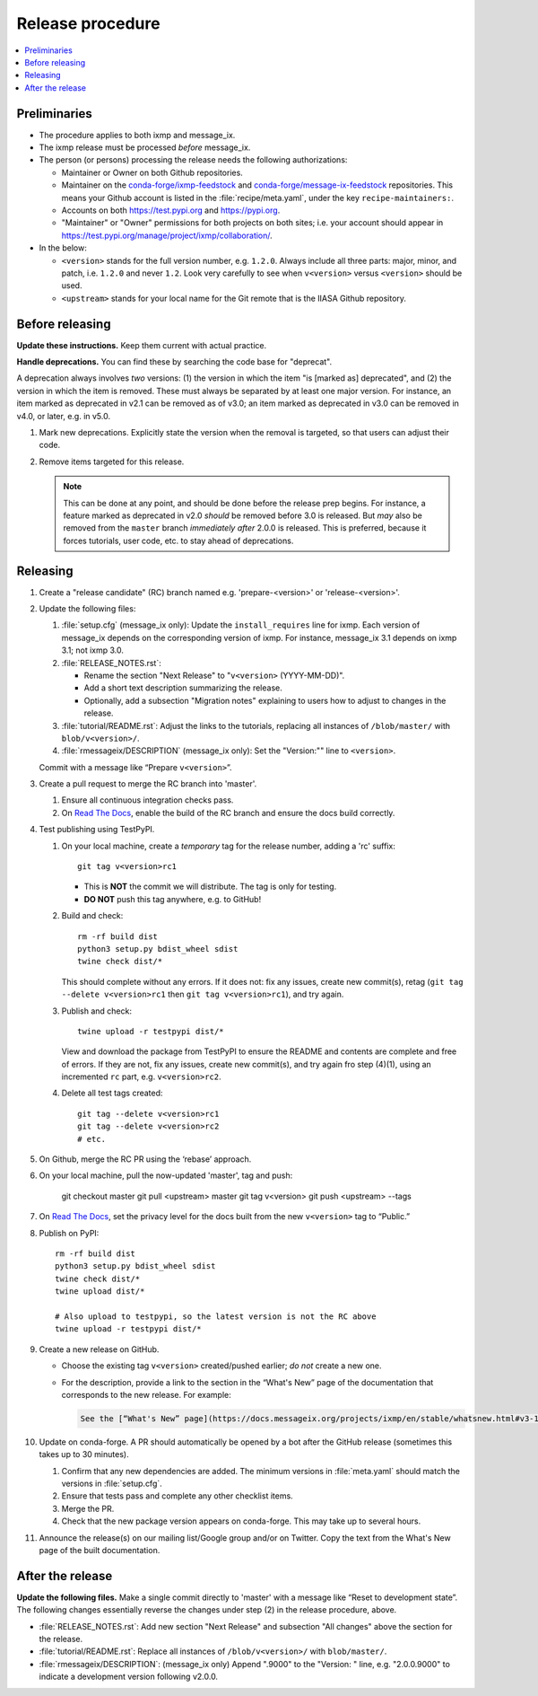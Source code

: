 Release procedure
*****************

.. contents::
   :local:
   :backlinks: none

Preliminaries
=============

- The procedure applies to both ixmp and message_ix.
- The ixmp release must be processed *before* message_ix.
- The person (or persons) processing the release needs the following authorizations:

  - Maintainer or Owner on both Github repositories.
  - Maintainer on the
    `conda-forge/ixmp-feedstock <https://github.com/conda-forge/ixmp-feedstock>`__
    and
    `conda-forge/message-ix-feedstock <https://github.com/conda-forge/message-ix-feedstock>`__
    repositories.
    This means your Github account is listed in the :file:`recipe/meta.yaml`, under the key ``recipe-maintainers:``.
  - Accounts on both https://test.pypi.org and https://pypi.org.
  - "Maintainer" or "Owner" permissions for both projects on both sites; i.e. your account should appear in https://test.pypi.org/manage/project/ixmp/collaboration/.

- In the below:

  - ``<version>`` stands for the full version number, e.g. ``1.2.0``.
    Always include all three parts: major, minor, and patch, i.e. ``1.2.0`` and never ``1.2``.
    Look very carefully to see when ``v<version>`` versus ``<version>`` should be used.
  - ``<upstream>`` stands for your local name for the Git remote that is the IIASA Github repository.

Before releasing
================

**Update these instructions.** Keep them current with actual practice.

**Handle deprecations.** You can find these by searching the code base for "deprecat".

A deprecation always involves *two* versions: (1) the version in which the item "is [marked as] deprecated", and (2) the version in which the item is removed.
These must always be separated by at least one major version.
For instance, an item marked as deprecated in v2.1 can be removed as of v3.0; an item marked as deprecated in v3.0 can be removed in v4.0, or later, e.g. in v5.0.

1. Mark new deprecations.
   Explicitly state the version when the removal is targeted, so that users can adjust their code.
2. Remove items targeted for this release.

   .. note:: This can be done at any point, and should be done before the release prep begins.
      For instance, a feature marked as deprecated in v2.0 *should* be removed before 3.0 is released.
      But *may* also be removed from the ``master`` branch *immediately after* 2.0.0 is released.
      This is preferred, because it forces tutorials, user code, etc. to stay ahead of deprecations.

Releasing
=========

1. Create a "release candidate" (RC) branch named e.g. 'prepare-<version>' or 'release-<version>'.
2. Update the following files:

   1. :file:`setup.cfg` (message_ix only):
      Update the ``install_requires`` line for ixmp.
      Each version of message_ix depends on the corresponding version of ixmp.
      For instance, message_ix 3.1 depends on ixmp 3.1; not ixmp 3.0.

   2. :file:`RELEASE_NOTES.rst`:

      - Rename the section "Next Release" to "``v<version>`` (YYYY-MM-DD)".
      - Add a short text description summarizing the release.
      - Optionally, add a subsection "Migration notes" explaining to users how to adjust to changes in the release.

   3. :file:`tutorial/README.rst`: Adjust the links to the tutorials, replacing all instances of ``/blob/master/`` with ``blob/v<version>/``.
   4. :file:`rmessageix/DESCRIPTION` (message_ix only): Set the "Version:"" line to ``<version>``.

   Commit with a message like “Prepare ``v<version>``”.

3. Create a pull request to merge the RC branch into 'master'.

   1. Ensure all continuous integration checks pass.
   2. On `Read The Docs <https://readthedocs.com>`_, enable the build of the RC branch and ensure the docs build correctly.

4. Test publishing using TestPyPI.

   1. On your local machine, create a *temporary* tag for the release number, adding a 'rc' suffix::

        git tag v<version>rc1

      - This is **NOT** the commit we will distribute. The tag is only for testing.
      - **DO NOT** push this tag anywhere, e.g. to GitHub!

   2. Build and check::

        rm -rf build dist
        python3 setup.py bdist_wheel sdist
        twine check dist/*

      This should complete without any errors.
      If it does not: fix any issues, create new commit(s), retag (``git tag --delete v<version>rc1`` then ``git tag v<version>rc1``), and try again.

   3. Publish and check::

        twine upload -r testpypi dist/*

      View and download the package from TestPyPI to ensure the README and contents are complete and free of errors.
      If they are not, fix any issues, create new commit(s), and try again fro step (4)(1), using an incremented ``rc`` part, e.g. ``v<version>rc2``.

   4. Delete all test tags created::

        git tag --delete v<version>rc1
        git tag --delete v<version>rc2
        # etc.

5. On Github, merge the RC PR using the ‘rebase’ approach.
6. On your local machine, pull the now-updated 'master', tag and push:

    git checkout master
    git pull <upstream> master
    git tag v<version>
    git push <upstream> --tags

7. On `Read The Docs`_, set the privacy level for the docs built from the new ``v<version>`` tag to “Public.”
8. Publish on PyPI::

    rm -rf build dist
    python3 setup.py bdist_wheel sdist
    twine check dist/*
    twine upload dist/*

    # Also upload to testpypi, so the latest version is not the RC above
    twine upload -r testpypi dist/*

9. Create a new release on GitHub.

   - Choose the existing tag ``v<version>`` created/pushed earlier; *do not* create a new one.
   - For the description, provide a link to the section in the “What's New” page of the documentation that corresponds to the new release.
     For example:

     .. code-block:: markdown

        See the [“What's New” page](https://docs.messageix.org/projects/ixmp/en/stable/whatsnew.html#v3-1-0-2020-08-28) in the ixmp documentation for a list of all changes.


10. Update on conda-forge.
    A PR should automatically be opened by a bot after the GitHub release (sometimes this takes up to 30 minutes).

    1. Confirm that any new dependencies are added. The minimum versions in :file:`meta.yaml` should match the versions in :file:`setup.cfg`.
    2. Ensure that tests pass and complete any other checklist items.
    3. Merge the PR.
    4. Check that the new package version appears on conda-forge. This may take up to several hours.

11. Announce the release(s) on our mailing list/Google group and/or on Twitter.
    Copy the text from the What's New page of the built documentation.

After the release
=================

**Update the following files.** Make a single commit directly to 'master' with a message like “Reset to development state”.
The following changes essentially reverse the changes under step (2) in the release procedure, above.

- :file:`RELEASE_NOTES.rst`: Add new section "Next Release" and subsection "All changes" above the section for the release.
- :file:`tutorial/README.rst`: Replace all instances of ``/blob/v<version>/`` with ``blob/master/``.
- :file:`rmessageix/DESCRIPTION`: (message_ix only) Append ".9000" to the "Version: " line, e.g. "2.0.0.9000" to indicate a development version following v2.0.0.
